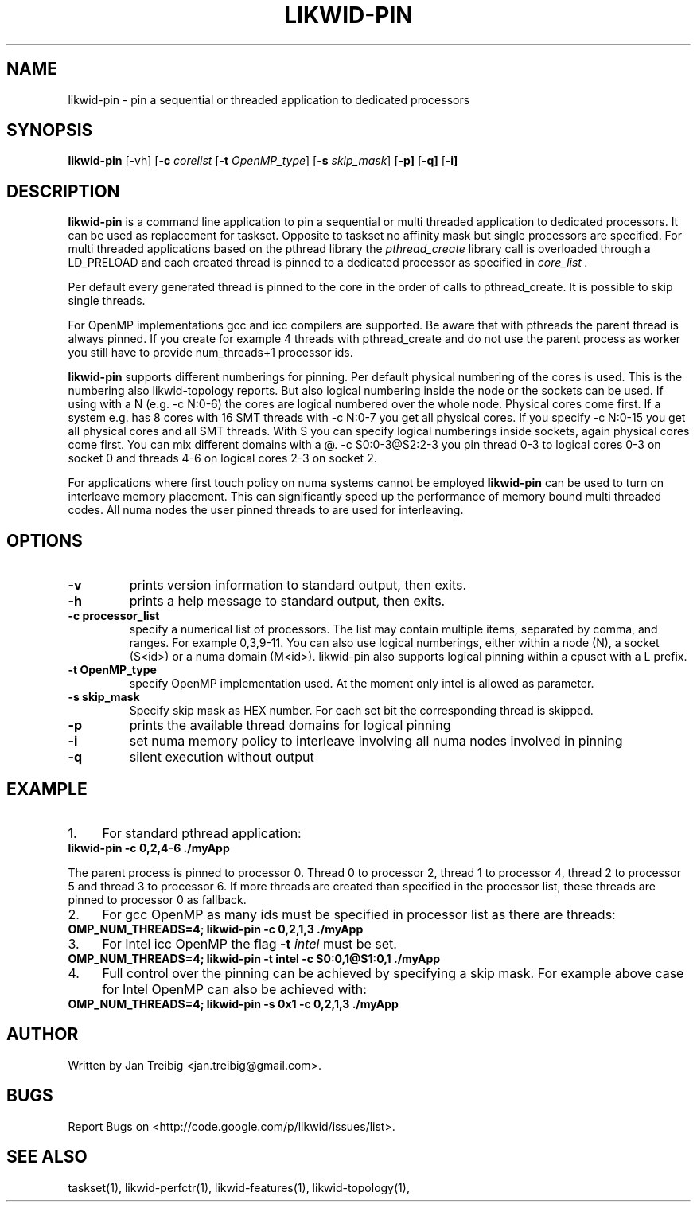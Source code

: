 .TH LIKWID-PIN 1 <DATE> likwid\-VERSION
.SH NAME
likwid-pin \- pin a sequential or threaded application to dedicated processors
.SH SYNOPSIS
.B likwid-pin 
.RB [\-vh]
.RB [ \-c
.IR corelist
.RB [ \-t
.IR OpenMP_type ]
.RB [ \-s
.IR skip_mask ]
.RB [ \-p]
.RB [ \-q]
.RB [ \-i]
.SH DESCRIPTION
.B likwid-pin
is a command line application to pin a sequential or multi threaded 
application to dedicated processors. It can be used as replacement for taskset. 
Opposite to taskset no affinity mask but single processors are specified.
For multi threaded applications based on the pthread library the 
.I pthread_create
library call is overloaded through a LD_PRELOAD and each created thread is pinned
to a dedicated processor as specified in 
.I core_list .
.PP
Per default every generated thread is pinned to the core in the order of calls 
to pthread_create. It is possible to skip single threads.
.PP
For OpenMP implementations gcc and icc compilers are supported.
Be aware that with pthreads the parent thread is always pinned. If you create for example 4 threads
with pthread_create and do not use the parent process as worker you still have to provide
num_threads+1 processor ids.
.PP
.B likwid-pin
supports different numberings for pinning. Per default physical numbering of
the cores is used.  This is the numbering also likwid-topology reports. But
also logical numbering inside the node or the sockets can be used.  If using
with a N (e.g. -c N:0-6) the cores are logical numbered over the whole node.
Physical cores come first. If a system e.g. has 8 cores with 16 SMT threads
with -c N:0-7 you get all physical cores.  If you specify -c N:0-15 you get all
physical cores and all SMT threads. With S you can specify logical numberings
inside sockets, again physical cores come first. You can mix different domains
with a @.  -c S0:0-3@S2:2-3 you pin thread 0-3 to logical cores 0-3 on socket 0
and threads 4-6 on logical cores 2-3 on socket 2.
.PP
For applications where first touch policy on numa systems cannot be employed
.B likwid-pin
can be used to turn on interleave memory placement. This can significantly
speed up the performance of memory bound multi threaded codes. All numa nodes
the user pinned threads to are used for interleaving.

.SH OPTIONS
.TP
.B \-\^v
prints version information to standard output, then exits.
.TP
.B \-\^h
prints a help message to standard output, then exits.
.TP
.B \-\^c " processor_list"
specify a numerical list of processors. The list may contain multiple 
items, separated by comma, and ranges. For example 0,3,9-11. You can also use
logical numberings, either within a node (N), a socket (S<id>) or a numa domain (M<id>).
likwid-pin also supports logical pinning within a cpuset with a L prefix.
.TP
.B \-\^t " OpenMP_type"
specify OpenMP implementation used. At the moment only intel is allowed as parameter.
.TP
.B \-\^s " skip_mask
Specify skip mask as HEX number. For each set bit the corresponding thread is skipped.
.TP
.B \-\^p
prints the available thread domains for logical pinning
.TP
.B \-\^i
set numa memory policy to interleave involving all numa nodes involved in pinning
.TP
.B \-\^q
silent execution without output


.SH EXAMPLE
.IP 1. 4
For  standard pthread application:
.TP
.B likwid-pin -c 0,2,4-6  ./myApp
.PP
The parent process is pinned to processor 0. Thread 0 to processor 2, thread
1 to processor 4, thread 2 to processor 5 and thread 3 to processor 6. If more threads
are created than specified in the processor list, these threads are pinned to processor 0
as fallback.
.IP 2. 4
For gcc OpenMP as many ids must be specified in processor list as there are threads: 
.TP
.B OMP_NUM_THREADS=4; likwid-pin -c 0,2,1,3  ./myApp
.IP 3. 4
For Intel icc OpenMP the flag 
.B \-\^t 
.I intel
must be set.
.TP
.B OMP_NUM_THREADS=4; likwid-pin -t intel -c S0:0,1@S1:0,1  ./myApp
.IP 4. 4
Full control over the pinning can be achieved by specifying a skip mask.
For example above case for Intel OpenMP can also be achieved with:
.TP
.B OMP_NUM_THREADS=4; likwid-pin -s 0x1 -c 0,2,1,3  ./myApp

.SH AUTHOR
Written by Jan Treibig <jan.treibig@gmail.com>.
.SH BUGS
Report Bugs on <http://code.google.com/p/likwid/issues/list>.
.SH "SEE ALSO"
taskset(1), likwid-perfctr(1), likwid-features(1), likwid-topology(1),
